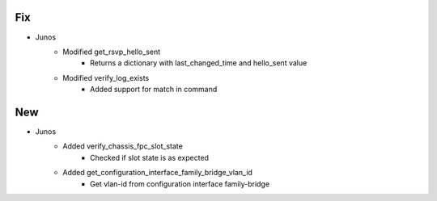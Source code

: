 --------------------------------------------------------------------------------
                                Fix
--------------------------------------------------------------------------------
* Junos
    * Modified get_rsvp_hello_sent
        * Returns a dictionary with last_changed_time and hello_sent value
    * Modified verify_log_exists
        * Added support for match in command

--------------------------------------------------------------------------------
                                New
--------------------------------------------------------------------------------
* Junos
    * Added verify_chassis_fpc_slot_state
        * Checked if slot state is as expected
    * Added get_configuration_interface_family_bridge_vlan_id
        * Get vlan-id from configuration interface family-bridge